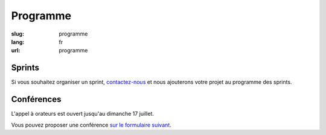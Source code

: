 Programme
#########

:slug: programme
:lang: fr
:url: programme

Sprints
=======

Si vous souhaitez organiser un sprint, `contactez-nous`_ et nous
ajouterons votre projet au programme des sprints.

.. _`contactez-nous`: nous-contacter.html


Conférences
===========

L'appel à orateurs est ouvert jusqu'au dimanche 17 juillet.

Vous pouvez proposer une conférence `sur le formulaire suivant`_.

.. _`sur le formulaire suivant`: https://www.fourmilieres.net/#/
